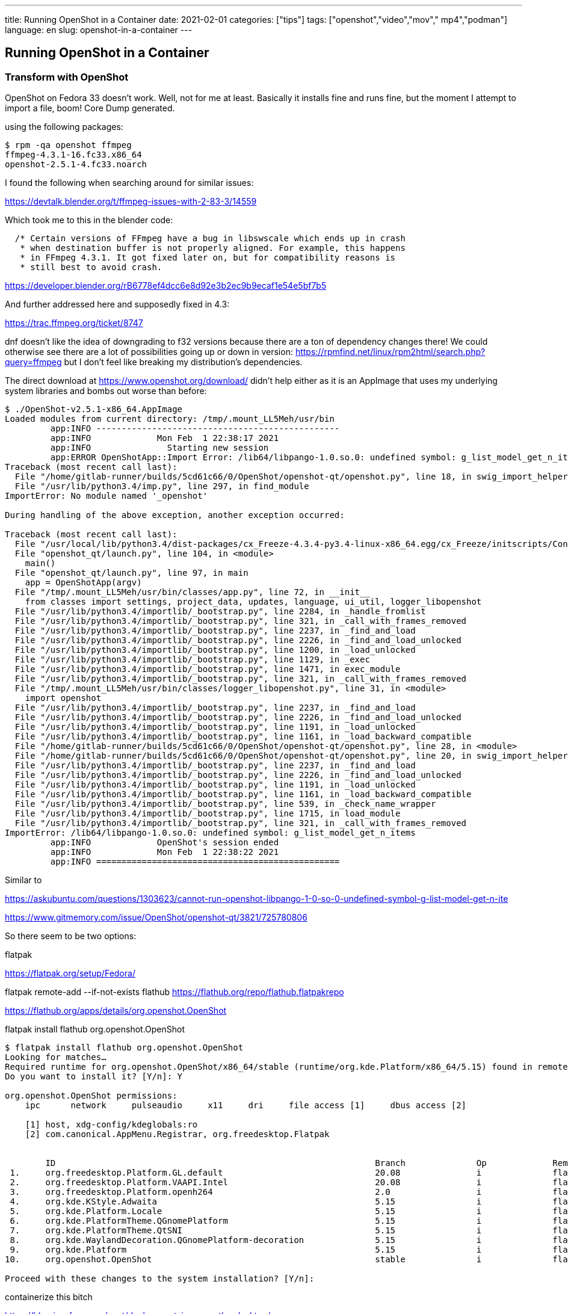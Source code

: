 ---
title: Running OpenShot in a Container
date: 2021-02-01    
categories: ["tips"]
tags: ["openshot","video","mov"," mp4","podman"]
language: en
slug: openshot-in-a-container
---

== Running OpenShot in a Container

=== Transform with OpenShot

OpenShot on Fedora 33 doesn't work.  Well, not for me at least.  Basically it installs fine and runs fine, but the moment I attempt to import a file, boom! Core Dump generated.  

using the following packages:

[source]
----
$ rpm -qa openshot ffmpeg 
ffmpeg-4.3.1-16.fc33.x86_64
openshot-2.5.1-4.fc33.noarch
----

I found the following when searching around for similar issues:

https://devtalk.blender.org/t/ffmpeg-issues-with-2-83-3/14559

Which took me to this in the blender code:

----
  /* Certain versions of FFmpeg have a bug in libswscale which ends up in crash
   * when destination buffer is not properly aligned. For example, this happens
   * in FFmpeg 4.3.1. It got fixed later on, but for compatibility reasons is
   * still best to avoid crash.
----

https://developer.blender.org/rB6778ef4dcc6e8d92e3b2ec9b9ecaf1e54e5bf7b5

And further addressed here and supposedly fixed in 4.3:

https://trac.ffmpeg.org/ticket/8747

dnf doesn't like the idea of downgrading to f32 versions because there are a ton of dependency changes there!  We could otherwise see there are a lot of possibilities going up or down in version: https://rpmfind.net/linux/rpm2html/search.php?query=ffmpeg but I don't feel like breaking my distribution's dependencies.  

The direct download at https://www.openshot.org/download/ didn't help either as it is an AppImage that uses my underlying system libraries and bombs out worse than before:

[source]
----
$ ./OpenShot-v2.5.1-x86_64.AppImage 
Loaded modules from current directory: /tmp/.mount_LL5Meh/usr/bin
         app:INFO ------------------------------------------------
         app:INFO             Mon Feb  1 22:38:17 2021            
         app:INFO               Starting new session              
         app:ERROR OpenShotApp::Import Error: /lib64/libpango-1.0.so.0: undefined symbol: g_list_model_get_n_items
Traceback (most recent call last):
  File "/home/gitlab-runner/builds/5cd61c66/0/OpenShot/openshot-qt/openshot.py", line 18, in swig_import_helper
  File "/usr/lib/python3.4/imp.py", line 297, in find_module
ImportError: No module named '_openshot'

During handling of the above exception, another exception occurred:

Traceback (most recent call last):
  File "/usr/local/lib/python3.4/dist-packages/cx_Freeze-4.3.4-py3.4-linux-x86_64.egg/cx_Freeze/initscripts/Console.py", line 27, in <module>
  File "openshot_qt/launch.py", line 104, in <module>
    main()
  File "openshot_qt/launch.py", line 97, in main
    app = OpenShotApp(argv)
  File "/tmp/.mount_LL5Meh/usr/bin/classes/app.py", line 72, in __init__
    from classes import settings, project_data, updates, language, ui_util, logger_libopenshot
  File "/usr/lib/python3.4/importlib/_bootstrap.py", line 2284, in _handle_fromlist
  File "/usr/lib/python3.4/importlib/_bootstrap.py", line 321, in _call_with_frames_removed
  File "/usr/lib/python3.4/importlib/_bootstrap.py", line 2237, in _find_and_load
  File "/usr/lib/python3.4/importlib/_bootstrap.py", line 2226, in _find_and_load_unlocked
  File "/usr/lib/python3.4/importlib/_bootstrap.py", line 1200, in _load_unlocked
  File "/usr/lib/python3.4/importlib/_bootstrap.py", line 1129, in _exec
  File "/usr/lib/python3.4/importlib/_bootstrap.py", line 1471, in exec_module
  File "/usr/lib/python3.4/importlib/_bootstrap.py", line 321, in _call_with_frames_removed
  File "/tmp/.mount_LL5Meh/usr/bin/classes/logger_libopenshot.py", line 31, in <module>
    import openshot
  File "/usr/lib/python3.4/importlib/_bootstrap.py", line 2237, in _find_and_load
  File "/usr/lib/python3.4/importlib/_bootstrap.py", line 2226, in _find_and_load_unlocked
  File "/usr/lib/python3.4/importlib/_bootstrap.py", line 1191, in _load_unlocked
  File "/usr/lib/python3.4/importlib/_bootstrap.py", line 1161, in _load_backward_compatible
  File "/home/gitlab-runner/builds/5cd61c66/0/OpenShot/openshot-qt/openshot.py", line 28, in <module>
  File "/home/gitlab-runner/builds/5cd61c66/0/OpenShot/openshot-qt/openshot.py", line 20, in swig_import_helper
  File "/usr/lib/python3.4/importlib/_bootstrap.py", line 2237, in _find_and_load
  File "/usr/lib/python3.4/importlib/_bootstrap.py", line 2226, in _find_and_load_unlocked
  File "/usr/lib/python3.4/importlib/_bootstrap.py", line 1191, in _load_unlocked
  File "/usr/lib/python3.4/importlib/_bootstrap.py", line 1161, in _load_backward_compatible
  File "/usr/lib/python3.4/importlib/_bootstrap.py", line 539, in _check_name_wrapper
  File "/usr/lib/python3.4/importlib/_bootstrap.py", line 1715, in load_module
  File "/usr/lib/python3.4/importlib/_bootstrap.py", line 321, in _call_with_frames_removed
ImportError: /lib64/libpango-1.0.so.0: undefined symbol: g_list_model_get_n_items
         app:INFO             OpenShot's session ended            
         app:INFO             Mon Feb  1 22:38:22 2021            
         app:INFO ================================================
----

Similar to 

https://askubuntu.com/questions/1303623/cannot-run-openshot-libpango-1-0-so-0-undefined-symbol-g-list-model-get-n-ite

https://www.gitmemory.com/issue/OpenShot/openshot-qt/3821/725780806

So there seem to be two options:

flatpak

https://flatpak.org/setup/Fedora/

flatpak remote-add --if-not-exists flathub https://flathub.org/repo/flathub.flatpakrepo

https://flathub.org/apps/details/org.openshot.OpenShot

flatpak install flathub org.openshot.OpenShot

[source]
----
$ flatpak install flathub org.openshot.OpenShot
Looking for matches…
Required runtime for org.openshot.OpenShot/x86_64/stable (runtime/org.kde.Platform/x86_64/5.15) found in remote flathub
Do you want to install it? [Y/n]: Y

org.openshot.OpenShot permissions:
    ipc      network     pulseaudio     x11     dri     file access [1]     dbus access [2]

    [1] host, xdg-config/kdeglobals:ro
    [2] com.canonical.AppMenu.Registrar, org.freedesktop.Flatpak


        ID                                                               Branch              Op             Remote              Download
 1.     org.freedesktop.Platform.GL.default                              20.08               i              flathub              < 95.9 MB
 2.     org.freedesktop.Platform.VAAPI.Intel                             20.08               i              flathub              < 11.2 MB
 3.     org.freedesktop.Platform.openh264                                2.0                 i              flathub               < 1.5 MB
 4.     org.kde.KStyle.Adwaita                                           5.15                i              flathub               < 6.2 MB
 5.     org.kde.Platform.Locale                                          5.15                i              flathub             < 341.5 MB (partial)
 6.     org.kde.PlatformTheme.QGnomePlatform                             5.15                i              flathub               < 4.9 MB
 7.     org.kde.PlatformTheme.QtSNI                                      5.15                i              flathub               < 1.3 MB
 8.     org.kde.WaylandDecoration.QGnomePlatform-decoration              5.15                i              flathub               < 4.8 MB
 9.     org.kde.Platform                                                 5.15                i              flathub             < 385.8 MB
10.     org.openshot.OpenShot                                            stable              i              flathub             < 103.6 MB

Proceed with these changes to the system installation? [Y/n]: 
----

containerize this bitch

https://blog.jessfraz.com/post/docker-containers-on-the-desktop/

https://github.com/jessfraz/dockerfiles/blob/master/chrome/stable/Dockerfile

(don't use the seccomp files provided by Jesse)

did not need this one - https://forums.docker.com/t/start-a-gui-application-as-root-in-a-ubuntu-container/17069

headful chrome https://www.mattzeunert.com/2018/07/21/running-headful-chrome-on-ubuntu-server.html

Custom Profile

https://cdn.openshot.org/static/files/user-guide/profiles.html

details - https://github.com/OpenShot/openshot-qt/issues/3427

Distorted edge

https://askubuntu.com/questions/1047583/openshot-distorted-line-on-the-right-side-after-exporting

https://github.com/OpenShot/openshot-qt/issues/2053


Curious about different distribution packages? 

https://askubuntu.com/questions/866511/what-are-the-differences-between-snaps-appimage-flatpak-and-others

